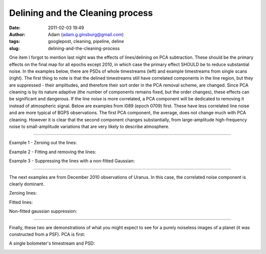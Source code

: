 Delining and the Cleaning process
#################################
:date: 2011-02-03 19:49
:author: Adam (adam.g.ginsburg@gmail.com)
:tags: googlepost, cleaning, pipeline, deline
:slug: delining-and-the-cleaning-process

One item I forgot to mention last night was the effects of
lines/delining on
PCA subtraction. These should be the primary effects on the final map
for all
epochs except 2010, in which case the primary effect SHOULD be to reduce
substantial noise.
In the examples below, there are PSDs of whole timestreams (left) and
example timestreams from single scans (right). The first thing to note
is that
the delined timestreams still have correlated components in the line
region,
but they are suppressed - their amplitudes, and therefore their sort
order in
the PCA removal scheme, are changed. Since PCA cleaning is by its nature
adaptive
(the number of components remains fixed, but the order changes), these
effects
can be significant and dangerous. If the line noise is more correlated,
a PCA
component will be dedicated to removing it instead of atmospheric
signal.
Below are examples from l089 (epoch 0709) first. These have less
correlated
line noise and are more typical of BGPS observations. The first PCA
component,
the average, does not change much with PCA cleaning. However it is clear
that
the second component changes substantially, from large-amplitude
high-frequency
noise to small-amplitude variations that are very likely to describe
atmosphere.

--------------

Example 1 - Zeroing out the lines:

.. image:: http://3.bp.blogspot.com/_lsgW26mWZnU/TUrs_QRBBHI/AAAAAAAAF9Y/BH4XEdrFdt0/s320/zero_pca_psds.png

.. image:: http://3.bp.blogspot.com/_lsgW26mWZnU/TUrs_nWI6YI/AAAAAAAAF9g/1Dcr0zyMBvM/s320/zero_pca_timestreams.png

Example 2 - Fitting and removing the lines:

.. image:: http://4.bp.blogspot.com/_lsgW26mWZnU/TUrs-f7qfqI/AAAAAAAAF9I/Dt3Kk9roeW8/s320/fitline_pca_psds.png

.. image:: http://1.bp.blogspot.com/_lsgW26mWZnU/TUrs-_it9CI/AAAAAAAAF9Q/06KgQOS2vNA/s320/fitline_pca_timestreams.png

Example 3 - Suppressing the lines with a non-fitted Gaussian:

.. image:: http://4.bp.blogspot.com/_lsgW26mWZnU/TUr_QHkPADI/AAAAAAAAF9o/n5ylgDCLKPw/s320/wingsupp_pca_psds.png

.. image:: http://2.bp.blogspot.com/_lsgW26mWZnU/TUr_QnuPZfI/AAAAAAAAF9w/lt4rEB1Qlq0/s320/wingsupp_pca_timestreams.png

--------------

The next examples are from December 2010 observations of Uranus. In this
case, the correlated noise component is clearly dominant.

Zeroing lines:

.. image:: http://2.bp.blogspot.com/_lsgW26mWZnU/TUsCBUeD67I/AAAAAAAAF94/CCj9gbJOgk8/s320/zero_pca_psds.png

.. image:: http://2.bp.blogspot.com/_lsgW26mWZnU/TUsCB4wFnSI/AAAAAAAAF-A/YgbjYlybcOc/s320/zero_pca_timestreams.png

Fitted lines:

.. image:: http://2.bp.blogspot.com/_lsgW26mWZnU/TUsCCQNHurI/AAAAAAAAF-I/a5_FQ7bqUjI/s320/fitline_pca_psds.png

.. image:: http://3.bp.blogspot.com/_lsgW26mWZnU/TUsCCtO7DTI/AAAAAAAAF-Q/wKBz0UhDruE/s320/fitline_pca_timestreams.png

Non-fitted gaussian suppression:

.. image:: http://1.bp.blogspot.com/_lsgW26mWZnU/TUsCLgCRbmI/AAAAAAAAF-Y/WzHcr1E5q4s/s320/wingsupp_pca_psds.png

.. image:: http://2.bp.blogspot.com/_lsgW26mWZnU/TUsCL5e9eGI/AAAAAAAAF-g/TgmNWbiJzbs/s320/wingsupp_pca_timestreams.png

--------------

Finally, these two are demonstrations of what you might expect to see
for a purely noiseless images of a planet (it was constructed from a
PSF). PCA is first:

.. image:: http://2.bp.blogspot.com/_lsgW26mWZnU/TUsCyELAZ1I/AAAAAAAAF-o/65L-rwGFscM/s320/noiselesssim_pca_psds.png

.. image:: http://3.bp.blogspot.com/_lsgW26mWZnU/TUsCyRaYY7I/AAAAAAAAF-w/ZaRL4CPWw2E/s320/noiselesssim_pca_timestreams.png

A single bolometer's timestream and PSD:

.. image:: http://4.bp.blogspot.com/_lsgW26mWZnU/TUsDgR4xcEI/AAAAAAAAF-4/udxMkuH6kio/s320/noiselesssim_deline_wingsupp_10hz_noscan_nsig0_psds_000.png

.. image:: http://1.bp.blogspot.com/_lsgW26mWZnU/TUsDgtnBPNI/AAAAAAAAF_A/weQNMCgtrtc/s320/noiselesssim_deline_wingsupp_10hz_noscan_nsig0_timestreams_000.png

.. _|image16|: http://3.bp.blogspot.com/_lsgW26mWZnU/TUrs_QRBBHI/AAAAAAAAF9Y/BH4XEdrFdt0/s1600/zero_pca_psds.png
.. _|image17|: http://3.bp.blogspot.com/_lsgW26mWZnU/TUrs_nWI6YI/AAAAAAAAF9g/1Dcr0zyMBvM/s1600/zero_pca_timestreams.png
.. _|image18|: http://4.bp.blogspot.com/_lsgW26mWZnU/TUrs-f7qfqI/AAAAAAAAF9I/Dt3Kk9roeW8/s1600/fitline_pca_psds.png
.. _|image19|: http://1.bp.blogspot.com/_lsgW26mWZnU/TUrs-_it9CI/AAAAAAAAF9Q/06KgQOS2vNA/s1600/fitline_pca_timestreams.png
.. _|image20|: http://4.bp.blogspot.com/_lsgW26mWZnU/TUr_QHkPADI/AAAAAAAAF9o/n5ylgDCLKPw/s1600/wingsupp_pca_psds.png
.. _|image21|: http://2.bp.blogspot.com/_lsgW26mWZnU/TUr_QnuPZfI/AAAAAAAAF9w/lt4rEB1Qlq0/s1600/wingsupp_pca_timestreams.png
.. _|image22|: http://2.bp.blogspot.com/_lsgW26mWZnU/TUsCBUeD67I/AAAAAAAAF94/CCj9gbJOgk8/s1600/zero_pca_psds.png
.. _|image23|: http://2.bp.blogspot.com/_lsgW26mWZnU/TUsCB4wFnSI/AAAAAAAAF-A/YgbjYlybcOc/s1600/zero_pca_timestreams.png
.. _|image24|: http://2.bp.blogspot.com/_lsgW26mWZnU/TUsCCQNHurI/AAAAAAAAF-I/a5_FQ7bqUjI/s1600/fitline_pca_psds.png
.. _|image25|: http://3.bp.blogspot.com/_lsgW26mWZnU/TUsCCtO7DTI/AAAAAAAAF-Q/wKBz0UhDruE/s1600/fitline_pca_timestreams.png
.. _|image26|: http://1.bp.blogspot.com/_lsgW26mWZnU/TUsCLgCRbmI/AAAAAAAAF-Y/WzHcr1E5q4s/s1600/wingsupp_pca_psds.png
.. _|image27|: http://2.bp.blogspot.com/_lsgW26mWZnU/TUsCL5e9eGI/AAAAAAAAF-g/TgmNWbiJzbs/s1600/wingsupp_pca_timestreams.png
.. _|image28|: http://2.bp.blogspot.com/_lsgW26mWZnU/TUsCyELAZ1I/AAAAAAAAF-o/65L-rwGFscM/s1600/noiselesssim_pca_psds.png
.. _|image29|: http://3.bp.blogspot.com/_lsgW26mWZnU/TUsCyRaYY7I/AAAAAAAAF-w/ZaRL4CPWw2E/s1600/noiselesssim_pca_timestreams.png
.. _|image30|: http://4.bp.blogspot.com/_lsgW26mWZnU/TUsDgR4xcEI/AAAAAAAAF-4/udxMkuH6kio/s1600/noiselesssim_deline_wingsupp_10hz_noscan_nsig0_psds_000.png
.. _|image31|: http://1.bp.blogspot.com/_lsgW26mWZnU/TUsDgtnBPNI/AAAAAAAAF_A/weQNMCgtrtc/s1600/noiselesssim_deline_wingsupp_10hz_noscan_nsig0_timestreams_000.png

